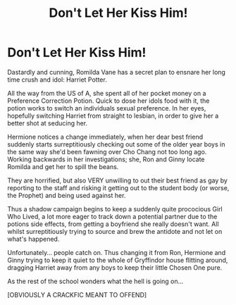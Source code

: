 #+TITLE: Don't Let Her Kiss Him!

* Don't Let Her Kiss Him!
:PROPERTIES:
:Author: RowanWinterlace
:Score: 3
:DateUnix: 1594239172.0
:DateShort: 2020-Jul-09
:FlairText: Prompt
:END:
Dastardly and cunning, Romilda Vane has a secret plan to ensnare her long time crush and idol: Harriet Potter.

All the way from the US of A, she spent all of her pocket money on a Preference Correction Potion. Quick to dose her idols food with it, the potion works to switch an individuals sexual preference. In her eyes, hopefully switching Harriet from straight to lesbian, in order to give her a better shot at seducing her.

Hermione notices a change immediately, when her dear best friend suddenly starts surreptitiously checking out some of the older year boys in the same way she'd been fawning over Cho Chang not too long ago. Working backwards in her investigations; she, Ron and Ginny locate Romilda and get her to spill the beans.

They are horrified, but also VERY unwilling to out their best friend as gay by reporting to the staff and risking it getting out to the student body (or worse, the Prophet) and being used against her.

Thus a shadow campaign begins to keep a suddenly quite prococious Girl Who Lived, a lot more eager to track down a potential partner due to the potions side effects, from getting a boyfriend she really doesn't want. All whilst surreptitiously trying to source and brew the antidote and not let on what's happened.

Unfortunately... people catch on. Thus changing it from Ron, Hermione and Ginny trying to keep it quiet to the whole of Gryffindor house flitting around, dragging Harriet away from any boys to keep their little Chosen One pure.

As the rest of the school wonders what the hell is going on...

[OBVIOUSLY A CRACKFIC\NOT MEANT TO OFFEND]

